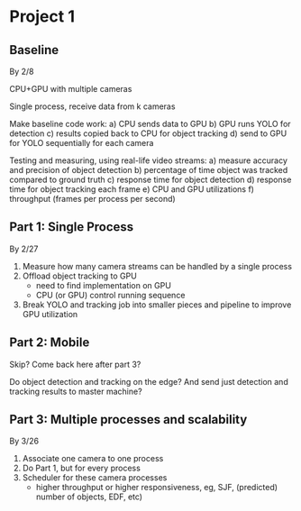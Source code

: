 * Project 1

** Baseline

By 2/8

CPU+GPU with multiple cameras

Single process, receive data from k cameras

Make baseline code work:
a) CPU sends data to GPU
b) GPU runs YOLO for detection
c) results copied back to CPU for object tracking
d) send to GPU for YOLO sequentially for each camera

Testing and measuring, using real-life video streams:
a) measure accuracy and precision of object detection
b) percentage of time object was tracked compared to ground truth
c) response time for object detection
d) response time for object tracking each frame
e) CPU and GPU utilizations
f) throughput (frames per process per second)

** Part 1: Single Process

By 2/27

1. Measure how many camera streams can be handled by a single process
2. Offload object tracking to GPU
   - need to find implementation on GPU
   - CPU (or GPU) control running sequence
3. Break YOLO and tracking job into smaller pieces and pipeline to improve GPU
   utilization

** Part 2: Mobile

Skip? Come back here after part 3?

Do object detection and tracking on the edge? And send just detection and
tracking results to master machine?

** Part 3: Multiple processes and scalability

By 3/26

1. Associate one camera to one process
2. Do Part 1, but for every process
3. Scheduler for these camera processes
   - higher throughput or higher responsiveness, eg, SJF, (predicted) number
     of objects, EDF, etc) 
